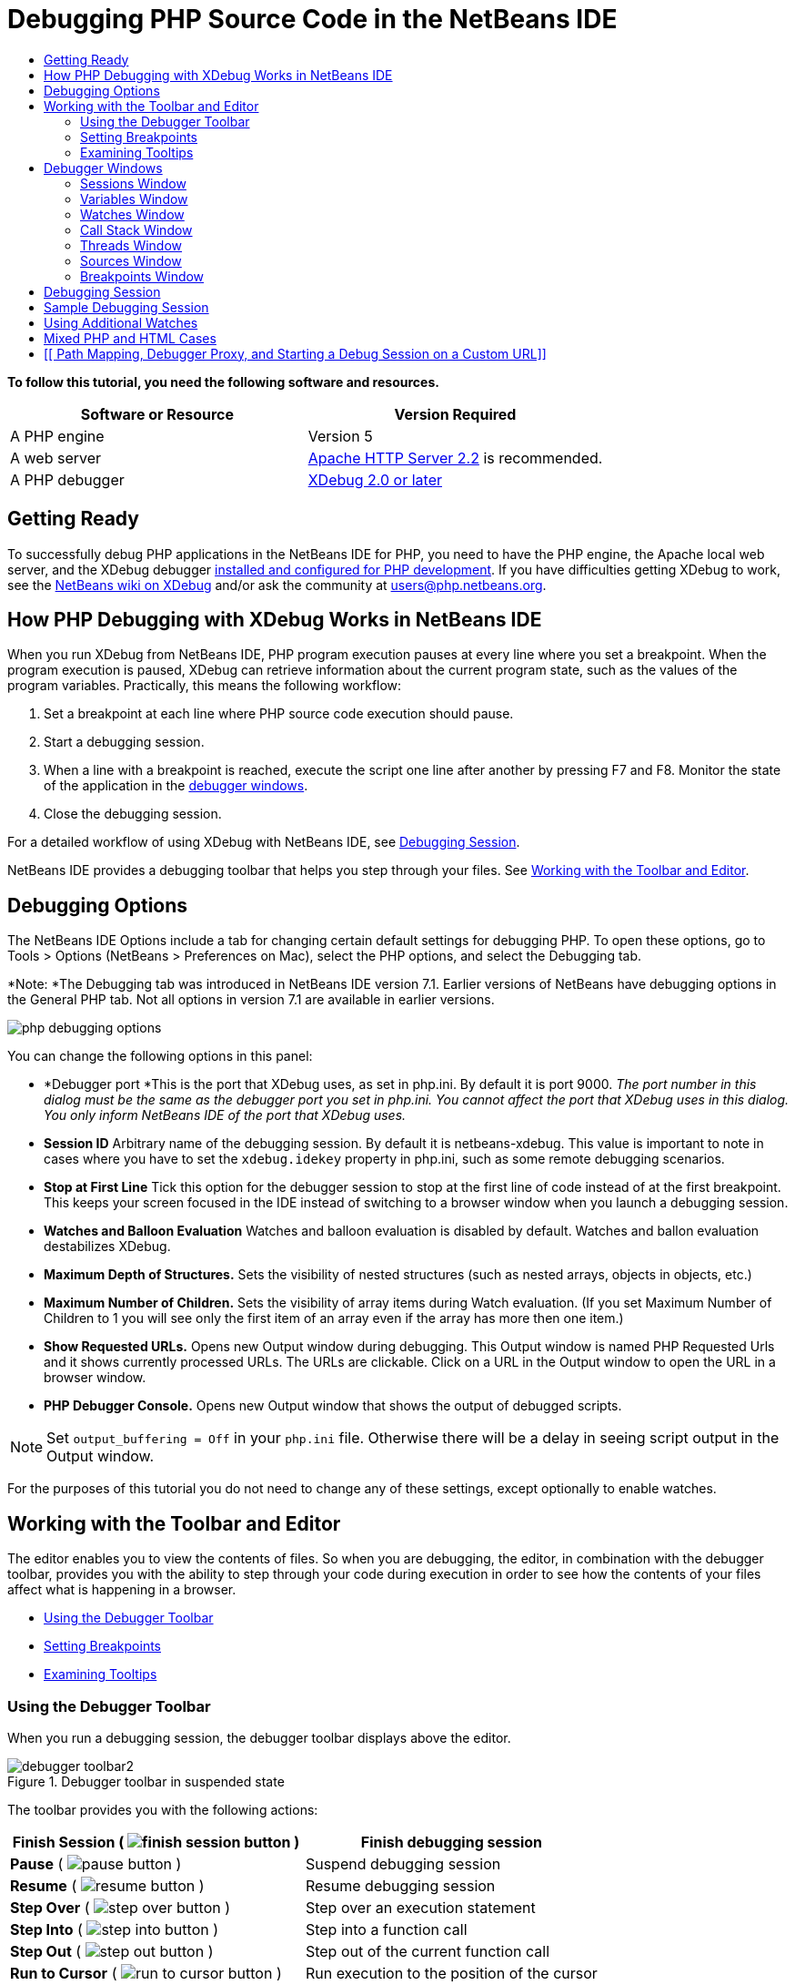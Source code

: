 // 
//     Licensed to the Apache Software Foundation (ASF) under one
//     or more contributor license agreements.  See the NOTICE file
//     distributed with this work for additional information
//     regarding copyright ownership.  The ASF licenses this file
//     to you under the Apache License, Version 2.0 (the
//     "License"); you may not use this file except in compliance
//     with the License.  You may obtain a copy of the License at
// 
//       http://www.apache.org/licenses/LICENSE-2.0
// 
//     Unless required by applicable law or agreed to in writing,
//     software distributed under the License is distributed on an
//     "AS IS" BASIS, WITHOUT WARRANTIES OR CONDITIONS OF ANY
//     KIND, either express or implied.  See the License for the
//     specific language governing permissions and limitations
//     under the License.
//

= Debugging PHP Source Code in the NetBeans IDE
:jbake-type: tutorial
:jbake-tags: tutorials 
:markup-in-source: verbatim,quotes,macros
:jbake-status: published
:syntax: true
:icons: font
:source-highlighter: pygments
:toc: left
:toc-title:
:description: Debugging PHP Source Code in the NetBeans IDE - Apache NetBeans
:keywords: Apache NetBeans, Tutorials, Debugging PHP Source Code in the NetBeans IDE

*To follow this tutorial, you need the following software and resources.*

|===
|Software or Resource |Version Required 

|A PHP engine |Version 5 

|A web server |link:http://httpd.apache.org/download.cgi[+Apache HTTP Server 2.2+] is recommended.
 

|A PHP debugger |link:http://www.xdebug.org/[+XDebug 2.0 or later+] 
|===


== Getting Ready

To successfully debug PHP applications in the NetBeans IDE for PHP, you need to have the PHP engine, the Apache local web server, and the XDebug debugger link:../../trails/php.html#configuration[+installed and configured for PHP development+]. If you have difficulties getting XDebug to work, see the link:http://wiki.netbeans.org/HowToConfigureXDebug[+NetBeans wiki on XDebug+] and/or ask the community at users@php.netbeans.org.


== How PHP Debugging with XDebug Works in NetBeans IDE

When you run XDebug from NetBeans IDE, PHP program execution pauses at every line where you set a breakpoint. When the program execution is paused, XDebug can retrieve information about the current program state, such as the values of the program variables. Practically, this means the following workflow:

1. Set a breakpoint at each line where PHP source code execution should pause.
2. Start a debugging session.
3. When a line with a breakpoint is reached, execute the script one line after another by pressing F7 and F8. Monitor the state of the application in the <<editorLayout,debugger windows>>.
4. Close the debugging session.

For a detailed workflow of using XDebug with NetBeans IDE, see <<debuggingSession,Debugging Session>>.

NetBeans IDE provides a debugging toolbar that helps you step through your files. See <<work,Working with the Toolbar and Editor>>.


== Debugging Options

The NetBeans IDE Options include a tab for changing certain default settings for debugging PHP. To open these options, go to Tools > Options (NetBeans > Preferences on Mac), select the PHP options, and select the Debugging tab.

*Note: *The Debugging tab was introduced in NetBeans IDE version 7.1. Earlier versions of NetBeans have debugging options in the General PHP tab. Not all options in version 7.1 are available in earlier versions.

image::images/php-debugging-options.png[]

You can change the following options in this panel:

* *Debugger port *This is the port that XDebug uses, as set in php.ini. By default it is port 9000. _The port number in this dialog must be the same as the debugger port you set in php.ini. You cannot affect the port that XDebug uses in this dialog. You only inform NetBeans IDE of the port that XDebug uses._
* *Session ID* Arbitrary name of the debugging session. By default it is netbeans-xdebug. This value is important to note in cases where you have to set the  ``xdebug.idekey``  property in php.ini, such as some remote debugging scenarios.
* *Stop at First Line* Tick this option for the debugger session to stop at the first line of code instead of at the first breakpoint. This keeps your screen focused in the IDE instead of switching to a browser window when you launch a debugging session.
* *Watches and Balloon Evaluation* Watches and balloon evaluation is disabled by default. Watches and ballon evaluation destabilizes XDebug.
* *Maximum Depth of Structures.* Sets the visibility of nested structures (such as nested arrays, objects in objects, etc.)
* *Maximum Number of Children.* Sets the visibility of array items during Watch evaluation. (If you set Maximum Number of Children to 1 you will see only the first item of an array even if the array has more then one item.)
* *Show Requested URLs.* Opens new Output window during debugging. This Output window is named PHP Requested Urls and it shows currently processed URLs. The URLs are clickable. Click on a URL in the Output window to open the URL in a browser window.
* *PHP Debugger Console.* Opens new Output window that shows the output of debugged scripts.

NOTE: Set  ``output_buffering = Off``  in your  ``php.ini``  file. Otherwise there will be a delay in seeing script output in the Output window.

For the purposes of this tutorial you do not need to change any of these settings, except optionally to enable watches.


[[work]]
== Working with the Toolbar and Editor

The editor enables you to view the contents of files. So when you are debugging, the editor, in combination with the debugger toolbar, provides you with the ability to step through your code during execution in order to see how the contents of your files affect what is happening in a browser.

* <<toolbar,Using the Debugger Toolbar>>
* <<editorBreakpoints,Setting Breakpoints>>
* <<editorTooltips,Examining Tooltips>>


=== Using the Debugger Toolbar

When you run a debugging session, the debugger toolbar displays above the editor.

image::images/debugger-toolbar2.png[title="Debugger toolbar in suspended state"]

The toolbar provides you with the following actions:

|===
|*Finish Session* ( image:images/finish-session-button.png[] ) |Finish debugging session 

|*Pause* ( image:images/pause-button.png[] ) |Suspend debugging session 

|*Resume* ( image:images/resume-button.png[] ) |Resume debugging session 

|*Step Over* ( image:images/step-over-button.png[] ) |Step over an execution statement 

|*Step Into* ( image:images/step-into-button.png[] ) |Step into a function call 

|*Step Out* ( image:images/step-out-button.png[] ) |Step out of the current function call 

|*Run to Cursor* ( image:images/run-to-cursor-button.png[] ) |Run execution to the position of the cursor 
|===

 


=== Setting Breakpoints

Set breakpoints in your files to tell the debugger where to stop during execution.

*Important:* You _must_ set breakpoints in your PHP code to use XDebug.

To set a breakpoint, click in the left margin of the editor on the line where you want the breakpoint to be set.

image::images/set-breakpoint.png[title="Breakpoints can be set in the editor"]

You can remove the breakpoint by clicking on the breakpoint badge ( image:images/breakpoint-badge.png[] ).

It is also possible to temporarily disable breakpoints. To do so, right-click on a breakpoint badge and unselect Breakpoint > ✔Enabled. This toggles the breakpoint into a disabled state, resulting in a grey badge ( image:images/disabled-breakpoint-badge.png[] ) displaying in the left margin.

If the debugger encounters a breakpoint upon executing, it stops on the breakpoint, enabling you to examine variables in the debugging windows, and step through any code following the breakpoint.

image::images/stop-on-breakpoint.png[title="Debugger suspends on breakpoints"] 


=== Examining Tooltips

When the debugger is suspended during a debugging session, you can hover your mouse over a PHP identifier in the editor to display a tooltip. If the identifier is valid in the selected call stack frame, its value is displayed. You can also select PHP expressions. The value of the expression is shown in a tooltip.

image::images/tool-tip.png[title="Tool tips display in the editor"]


==  Debugger Windows

When you start a debugging session, a set of Debugger windows opens below the main editor window. The debugger windows enable you to keep track of variable and expression values as you step through code, examine the call stack of an executing thread, verify source URL's, and switch between sessions if you are running concurrent debugging sessions.

* <<sessions,Sessions Window>>
* <<localVar,Variables Window>>
* <<watches,Watches Window>>
* <<callStack,Call Stack Window>>
* <<threads,Threads Window>>
* <<sources,Sources Window>>
* <<breakpoints,Breakpoints Window>>

All debugger windows can be accessed from the IDE's Window > Debugging menu. Once a debugging session is active, you can begin making use of the debugger windows.

image::images/debugger-menu.png[title="Debugger menu accessed from the IDE's main menu"]


=== Sessions Window

The Sessions window shows any debugging sessions that are currently active. When you start a PHP debugging session, you can see an entry for the PHP debugger in the Sessions window.

image::images/sessions-win.png[]

The NetBeans IDE also enables you to run multiple debugger sessions simultaneously. For example, you can debug a Java and a PHP project at the same time. In this case, you can identify two sessions listed in the Sessions window.

image::images/sessions-win2.png[]

The current session (i.e., the session that you can control using the debugger toolbar) is indicated by the more prominent icon ( image:images/current-session-icon.png[] ). To switch sessions, you can double-click on the session you want to make current, or right-click a non-current session and choose Make Current.

*Note: *It is not recommended to switch sessions if the session you are currently working in is suspended.

You can also use the right-click pop-up window to terminate a session (right-click and choose Finish), or toggle between debugging the current thread or all threads within the session (right-click and choose Scope > Debug All Threads or Debug Current Thread).


=== Variables Window

When the debugger is suspended, the Variables window displays the variables of the current `window` object for the selected callstack frame. A node is displayed for every variable in the current window. Superglobals are grouped under a separate node.

image::images/vars-win.png[]

 

As you step through the code, the values of some local variables may change. Such local variables are shown in bold in the Local variables window. You can also click directly into the Value column and manually change variable values.


=== Watches Window

Setting watches destabilizes XDebug and is not recommended. Watches are disabled by default. However if you want to set watches, see <<usingAdditionalWatches,Using Additional Watches>>.


=== Call Stack Window

The Call Stack window lists the sequence of calls made during execution. When the debugger is suspended, the Call Stack window shows the sequence of function calls (i.e., the _call stack_). On initial suspension, the top-most stack frame is selected automatically. Double-click on a function call in the window to go to that line in the editor. If the call is made to a PHP class, the Navigator window will also go to that line when you double-click the call.

image::images/call-stack-win.png[]

You can double-click on a call stack frame to select it, then explore any variable or expression values for that frame in the <<localVar, Variables>> and <<watches,Watches>> windows.


=== Threads Window

The Threads window indicates which PHP script is currently active and whether it is suspended at a breakpoint or running. If the script is running, you need to go to the browser window and interact with the script.

image::images/threads-win.png[] 


=== Sources Window

The Sources window displays all the files and scripts loaded for the debugging session. The Sources window does not currently function for PHP projects.


=== Breakpoints Window

You can use the Breakpoints window to view all breakpoints that you have set in the IDE.

image::images/breakpoints-win.png[]

From the Breakpoints window you can enable or disable breakpoints in the Context window. You can also create breakpoint groups.


== Debugging Session

The following procedure is the workflow of a typical debugging session.

*To run a debugging session:*

1. Start the ide and open the file that contains the source code that you want to debug.
2. Set a breakpoint at each line where you want the debugger to pause. To set a breakpoint, place the cursor at the beginning of a line and press Ctrl-F8/⌘-F8 or choose Debug > Toggle Line Breakpoint.
3. In the Projects window, navigate to the current project node, click the right mouse button, and choose Debug from the popup menu. The IDE opens the Debugger windows and runs the project in the debugger until the breakpoint is reached. 
NOTE: If the current project is set as Main, you can choose Debug  > Debug Main Project, or press Ctrl-F5, or click image:images/debug-main-project-button.png[].


. Switch to the Local Variables window. The window shows all the variables that have been initialized within the current function, their types, and values.


. To view the value of a variable outside the function, bring the cursor on an occurrence of the variable. The tooltip shows the variable value.


. To execute the program line by line including the lines within all the called functions, press F7 or choose Debug > Step Into and watch the changes to the variables' values in the Local Variables window.


. To check the logic of the program by watching the changes of expressions, define a new watch:

.. To open the Watches window, choose Window > Debugging > Watches or press Ctrl-Shift-2. The Watches window opens.
.. Anywhere inside the Watches window, click the right mouse button and choose New Watch from the popup menu. The New Watch window opens.
.. Enter the watch expression and click OK.

Now you can make an additional check during debugging.

*Important:* You must enable watches in the <<options,Debugging tab of PHP Options>> in order to set watches.



. To cancel the line by line execution of the code within a function and spring to the next line after the function call, press Ctrl-F7/⌘-F7 or choose Debug > Step Out.


. To skip the line by line execution of the code in a function, get the value returned by the function, and spring to the next line after the function call, press F8 or choose Debug > Step Over.


. To pause the debugging session, choose Debug > Pause.


. To continue the debugging session, choose Debug > Continue or press image:images/continue-debugging-session.png[].


. To cancel the debugging session, press image:images/stop-debugging-session.png[].


. 
When the program reaches the end, the debugger windows close.


== Sample Debugging Session

The sample in this section illustrates the basic debugger functions, including stepping into and over functions. It also shows typical debugger window output.

1. Create a new PHP project with the following parameters:
* Project type - PHP application
* Sources location - the default  ``htdocs``  folder location
* Run configuration - Local Web Site
Find more details about setting up a PHP project in the document link:project-setup.html[+Setting Up a PHP Project+].


. To enable the use of hotkeys during the session, position the cursor on the project node and choose Set as Main Project from the popup menu.


. In the  ``index.php``  file, enter the following code:

[source,php]
----
  <!DOCTYPE HTML PUBLIC "-//W3C//DTD HTML 4.01 Transitional//EN">
<html>
    <head>
        <meta http-equiv="Content-Type" content="text/html; charset=UTF-8">
        <title>NetBeans PHP debugging sample</title>
    </head>
<body>
<?php
    $m=5;
    $n=10;
    $sum_of_factorials = calculate_sum_of_factorials ($m, $n);
    echo "The sum of factorials of the entered integers is " . $sum_of_factorials;
    function calculate_sum_of_factorials ($argument1, $argument2) {
        $factorial1 = calculate_factorial ($argument1);
        $factorial2 = calculate_factorial ($argument2);
        $result = calculate_sum ($factorial1, $factorial2);
        return $result;
    }
    function calculate_factorial ($argument) {
        $factorial_result = 1;
        for ($i=1; $i<=$argument; $i++) {
            $factorial_result = $factorial_result*$i;
        }
        return $factorial_result;
    }
    function calculate_sum ($argument1, $argument2) {
        return $argument1 + $argument2;
    }	
?>
</body>
</html>

----
The code contains three functions:
* The  ``calculate_factorial ()``  function
* The  ``calcualte_sum ()``  function
* The  ``calculate_sum_of_factorials ()``  function that calls the  ``calculate_factorial``  function twice, then calls the  ``calcualte_sum ()``  function once, and returns the calculated sum of factorials.


. Set a breakpoint (Ctrl-F8/⌘-F8) at the beginning of the PHP block:

[source,php]
----

<?php
----


. To start debugging, click image:images/debug-main-project-button.png[]. The debugger stops at the breakpoint.


. Press F7 three times. The debugger stops at the line where the function  ``calculate_sum_of_factorials ()``  is called. The Local Variables window shows the variables  ``$m``  and  ``$n``  with their values:

image::images/degugger-stopped-at-function-call.png[]



. To step into the function  ``calculate_sum_of_factorials()`` , press F7. The debugger starts to execute the code within the function  ``calculate_sum_of_factorials ()``  and stops at the call of the function  ``calculate_factorial()`` . 

image::images/call-of-embedded-function.png[] 

The Local Variables window now shows the local variables  ``$argument1``  and  ``$argument2``  that are declared within the function  ``calculate_sum_of_factorials ()`` . 

image::images/variables-inside-function-call-another-function.png[]



. Press F7. The debugger starts to execute the code with the function  ``calculate_factorial()`` . The Call Stack window shows the stack of calls to the functions in the reverse order with the last called function at the top of the list: 

image::images/call-stack.png[]



. Press F7 to step into the loop. View the values of the variables in the Variables window. 

image::images/local-variables-inside-loop.png[]



. When you make sure that the code works correctly, press Ctrl-F7/⌘-F7 to cancel the function execution. The program returns to the line next after the call of the function  ``calculate_factorial()`` . 
NOTE: Alternatively, you can press F7 until the program completes execution of the function  ``calculate_factorial()`` . You will also return to the line next after its call. 

image::images/call-of-embedded-function-second-time.png[]



. Because you have just checked the function  ``calculate_factorial()``  and know that it works correctly, you can skip its execution ("step over"). To step over, press F8. The program stops at the call of the function  ``calculate_sum()`` . 

image::images/cal-of-embedded-function-calculate-sum.png[]



. To step into the function  ``calculate_sum()`` , press F7.


. To step over, press F8. In either case the debugger stops at the last line in the function  ``calculate_sum_of_factorials()`` .

image::images/return-result.png[]



. Press F7. The debugger moves to the line with the  ``echo``  statement.


. Press F7 till the debugger exits the program. The browser window opens and shows the result of program execution:

image::images/program-output.png[]


== Using Additional Watches

You can define an additional watch expression to follow up your program execution. This may help you catch an error.

*Warning:* Setting additional watches destabilizes XDebug. Watches are disabled by default in <<options,Debugging Options>>.

1. Update the code as follows (replace a plus with a minus):

[source,php]
----
function calculate_sum ($argument1, $argument2) {return $argument1 - argument2;}
----
Suppose that this resulted from misspelling but actually you need to calculate sum.


. Choose Debug > New Watch or press Ctrl/⌘-shift-F7. The New Watch window opens.


. Enter the following expression and click OK.

[source,php]
----

$factorial1+$factorial2
----
The new expression appears in the Watches window.


. Run the debugging session. When the debugger stops at the line

[source,php]
----

return $result;
----
compare the value of the expression in the Watches window and the value of $result in the Local Variables window. They should be the same but they differ. 

image::images/watches.png[]

This example is very simple and is supposed to give some general notion of using watches.


== Mixed PHP and HTML Cases

You can debug code that contains both PHP and HTML blocks. In the example from the <<sampleDebuggingSession,Sample Debugging Session>> section the values are hardcoded. Expand the code with an HTML input form for entering values.

1. Add the following HTML code above the <?php ?> block:

[source,html]
----
 <form action="index.php" method="POST">
    Enter the first integer, please:<input type="text" name="first_integer"/>
    <br/>
    Enter the second integer, please:<input type="text" name="second_integer"/>
    <br/>
    <input type="submit" name="enter" value="Enter"/>
 </form>
----

Find more information about link:wish-list-lesson2.html#htmlForm[+HTML input forms+].



. Replace the following lines at the top of the <?php ?> block:

[source,php]
----
$m=5;
$n=10;
$sum_of_factorials = calculate_sum_of_factorials ($m, $n);
echo "The sum of factorials of the entered integers is " . $sum_of_factorials;
----
with the following code:

[source,php]
----
if (array_key_exists ("first_integer", $_POST) &amp;&amp; array_key_exists ("second_integer", $_POST)) {
    $result = calculate_sum_of_factorials ($_POST["first_integer"], $_POST["second_integer"]);
    echo "Sum of factorials is " . $result;
}
----


. Set a breakpoint at the beginning of the <?php ?> block and start the <<debuggingSession,debugging session>>.


. Press F7. The debugger steps into the program. The browser window opens but the input form is not displayed. This is correct behavior of the debugger because it has to pass through the entire source code of a web page before the page can be displayed. Practically, this means that the debugger passes through the code twice. First time the debugger processes the code to display the HTML input form. The second time the debugger executes PHP code step by step.


. Press F7 till the debugger reaches the end of the program and the input form opens.


. Fill in the form and click Enter. The debugging session continues as described in section <<sampleDebuggingSession,Sample Debugging Session>>.


== [[ Path Mapping, Debugger Proxy, and Starting a Debug Session on a Custom URL]] 

It is possible to debug both scripts and web pages, and web pages can be debugged either locally or remotely. For Remote Debugging, unfortunately the debugged php file on the remote server isn't the same as the file opened in NetBeans IDE running on a local machine. Debugger support in NetBeans must thus be able to map server paths to local paths. However, due to many complications, path mapping cannot be resolved automatically for every individual scenario. Therefore, starting in NetBeans 6.7 you can manually define path mapping through the link:https://netbeans.org/kb/docs/php/project-setup.html[+project setup+] for individual run configurations. You can also specify the proxy server, if any, and the URL at which the debugging session starts. If you do not specify this URL, debugging starts at your index file.

*To set up path mapping and enable custom debugging URLs:*

1. Right-click the project's node in the Projects window and open the project's Properties from the context menu.
2. In the Project Properties dialog, go to the Run Configuration category.
3. Click the Advanced button. The Advanced Web Configuration dialog opens.
4. Add the server path and the project path for path mapping.
5. Under "Debug URL", select one of the following (do not leave the default selected): 

* Ask Every Time, which has the IDE prompt you for the URL when you start a debugging session.
* Do Not Open Web Browser, which requires you to open the browser and enter the URL manually (you need the GET/POST XDEBUG_SESSION_START variable).


. If you are using a proxy server for debugging, enter the server's host name and port in the Debugger Proxy section.

For more information, please see the link:http://blogs.oracle.com/netbeansphp/entry/path_mapping_in_php_debugger[+Path Mapping in PHP Debugger+] post in the Net Beans for PHP blog.


